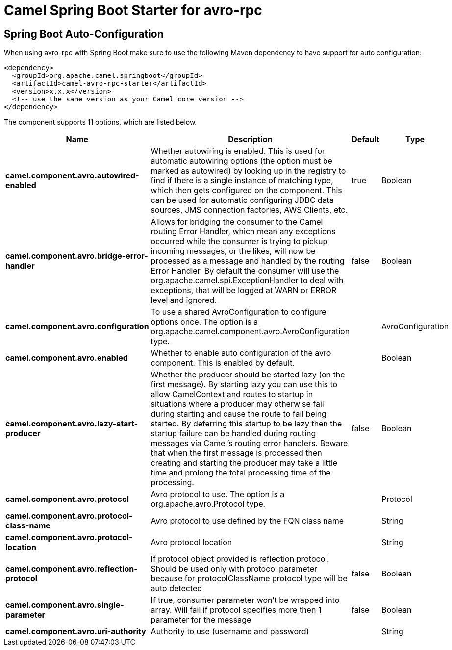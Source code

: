 // spring-boot-auto-configure options: START
:page-partial:
:doctitle: Camel Spring Boot Starter for avro-rpc

== Spring Boot Auto-Configuration

When using avro-rpc with Spring Boot make sure to use the following Maven dependency to have support for auto configuration:

[source,xml]
----
<dependency>
  <groupId>org.apache.camel.springboot</groupId>
  <artifactId>camel-avro-rpc-starter</artifactId>
  <version>x.x.x</version>
  <!-- use the same version as your Camel core version -->
</dependency>
----


The component supports 11 options, which are listed below.



[width="100%",cols="2,5,^1,2",options="header"]
|===
| Name | Description | Default | Type
| *camel.component.avro.autowired-enabled* | Whether autowiring is enabled. This is used for automatic autowiring options (the option must be marked as autowired) by looking up in the registry to find if there is a single instance of matching type, which then gets configured on the component. This can be used for automatic configuring JDBC data sources, JMS connection factories, AWS Clients, etc. | true | Boolean
| *camel.component.avro.bridge-error-handler* | Allows for bridging the consumer to the Camel routing Error Handler, which mean any exceptions occurred while the consumer is trying to pickup incoming messages, or the likes, will now be processed as a message and handled by the routing Error Handler. By default the consumer will use the org.apache.camel.spi.ExceptionHandler to deal with exceptions, that will be logged at WARN or ERROR level and ignored. | false | Boolean
| *camel.component.avro.configuration* | To use a shared AvroConfiguration to configure options once. The option is a org.apache.camel.component.avro.AvroConfiguration type. |  | AvroConfiguration
| *camel.component.avro.enabled* | Whether to enable auto configuration of the avro component. This is enabled by default. |  | Boolean
| *camel.component.avro.lazy-start-producer* | Whether the producer should be started lazy (on the first message). By starting lazy you can use this to allow CamelContext and routes to startup in situations where a producer may otherwise fail during starting and cause the route to fail being started. By deferring this startup to be lazy then the startup failure can be handled during routing messages via Camel's routing error handlers. Beware that when the first message is processed then creating and starting the producer may take a little time and prolong the total processing time of the processing. | false | Boolean
| *camel.component.avro.protocol* | Avro protocol to use. The option is a org.apache.avro.Protocol type. |  | Protocol
| *camel.component.avro.protocol-class-name* | Avro protocol to use defined by the FQN class name |  | String
| *camel.component.avro.protocol-location* | Avro protocol location |  | String
| *camel.component.avro.reflection-protocol* | If protocol object provided is reflection protocol. Should be used only with protocol parameter because for protocolClassName protocol type will be auto detected | false | Boolean
| *camel.component.avro.single-parameter* | If true, consumer parameter won't be wrapped into array. Will fail if protocol specifies more then 1 parameter for the message | false | Boolean
| *camel.component.avro.uri-authority* | Authority to use (username and password) |  | String
|===
// spring-boot-auto-configure options: END
